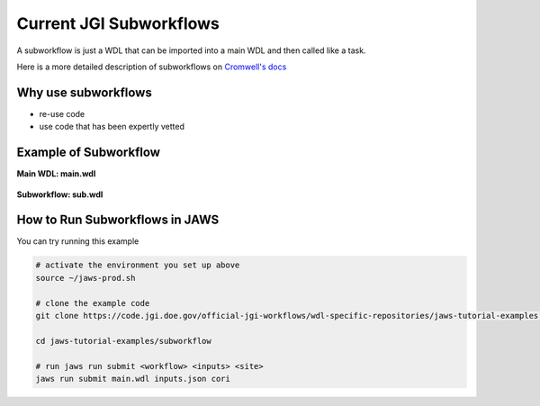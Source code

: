 ========================
Current JGI Subworkflows
========================

.. role:: bash(code)
   :language: bash

A subworkflow is just a WDL that can be imported into a main WDL and then called like a task. 

Here is a more detailed description of subworkflows on `Cromwell's docs <https://Cromwell.readthedocs.io/en/stable/SubWorkflows>`_

####################
Why use subworkflows
####################

* re-use code
* use code that has been expertly vetted

#######################
Example of Subworkflow
#######################

**Main WDL: main.wdl**

.. figure:: /Figures/main.png

**Subworkflow: sub.wdl**

.. figure:: /Figures/sub.png

################################
How to Run Subworkflows in JAWS
################################

You can try running this example

.. code-block:: bash

    # activate the environment you set up above
    source ~/jaws-prod.sh

    # clone the example code 
    git clone https://code.jgi.doe.gov/official-jgi-workflows/wdl-specific-repositories/jaws-tutorial-examples.git

    cd jaws-tutorial-examples/subworkflow

    # run jaws run submit <workflow> <inputs> <site>
    jaws run submit main.wdl inputs.json cori
